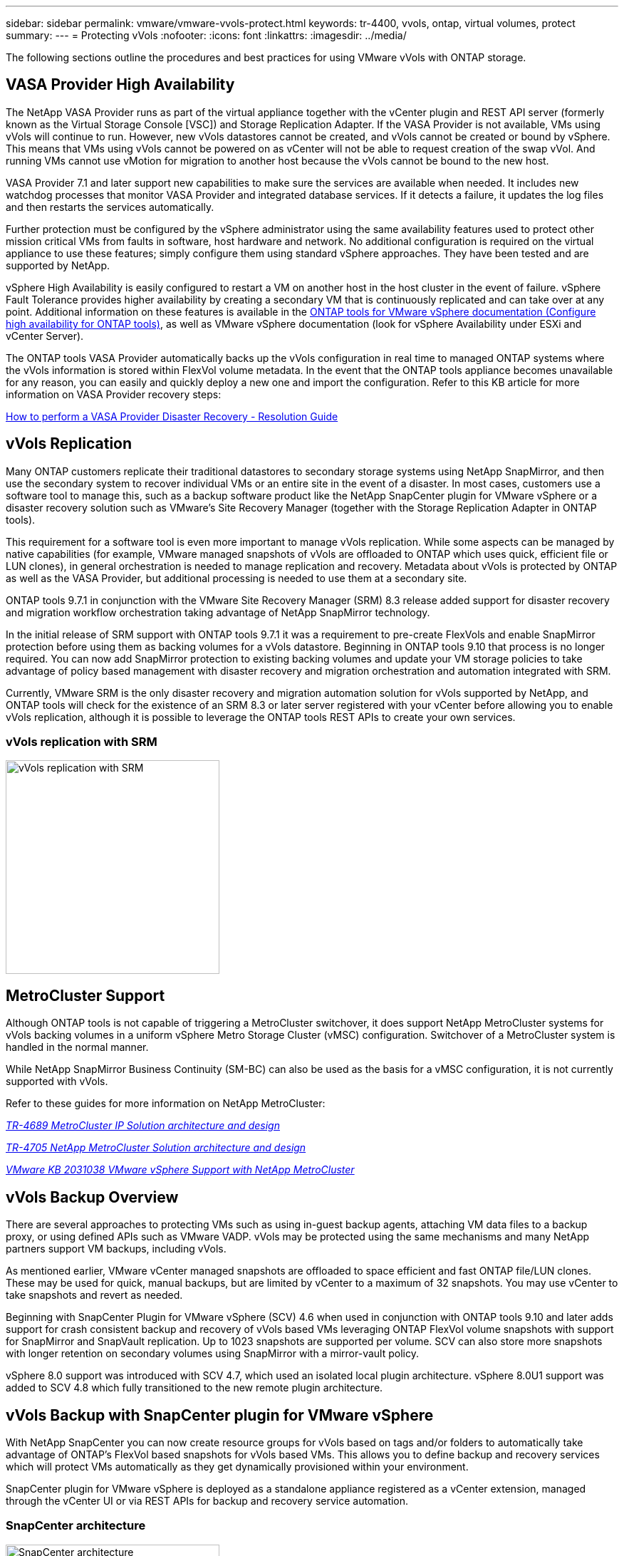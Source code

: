 ---
sidebar: sidebar
permalink: vmware/vmware-vvols-protect.html
keywords: tr-4400, vvols, ontap, virtual volumes, protect
summary: 
---
= Protecting vVols
:nofooter:
:icons: font
:linkattrs:
:imagesdir: ../media/

[.lead]
The following sections outline the procedures and best practices for using VMware vVols with ONTAP storage.

== VASA Provider High Availability

The NetApp VASA Provider runs as part of the virtual appliance together with the vCenter plugin and REST API server (formerly known as the Virtual Storage Console [VSC]) and Storage Replication Adapter. If the VASA Provider is not available, VMs using vVols will continue to run. However, new vVols datastores cannot be created, and vVols cannot be created or bound by vSphere. This means that VMs using vVols cannot be powered on as vCenter will not be able to request creation of the swap vVol. And running VMs cannot use vMotion for migration to another host because the vVols cannot be bound to the new host.

VASA Provider 7.1 and later support new capabilities to make sure the services are available when needed. It includes new watchdog processes that monitor VASA Provider and integrated database services. If it detects a failure, it updates the log files and then restarts the services automatically.

Further protection must be configured by the vSphere administrator using the same availability features used to protect other mission critical VMs from faults in software, host hardware and network. No additional configuration is required on the virtual appliance to use these features; simply configure them using standard vSphere approaches. They have been tested and are supported by NetApp.

vSphere High Availability is easily configured to restart a VM on another host in the host cluster in the event of failure. vSphere Fault Tolerance provides higher availability by creating a secondary VM that is continuously replicated and can take over at any point. Additional information on these features is available in the https://docs.netapp.com/us-en/ontap-tools-vmware-vsphere/concepts/concept_configure_high_availability_for_ontap_tools_for_vmware_vsphere.html[ONTAP tools for VMware vSphere documentation (Configure high availability for ONTAP tools)], as well as VMware vSphere documentation (look for vSphere Availability under ESXi and vCenter Server).

The ONTAP tools VASA Provider automatically backs up the vVols configuration in real time to managed ONTAP systems where the vVols information is stored within FlexVol volume metadata. In the event that the ONTAP tools appliance becomes unavailable for any reason, you can easily and quickly deploy a new one and import the configuration. Refer to this KB article for more information on VASA Provider recovery steps:

https://kb.netapp.com/mgmt/OTV/Virtual_Storage_Console/How_to_perform_a_VASA_Provider_Disaster_Recovery_-_Resolution_Guide[How to perform a VASA Provider Disaster Recovery - Resolution Guide]

== vVols Replication

Many ONTAP customers replicate their traditional datastores to secondary storage systems using NetApp SnapMirror, and then use the secondary system to recover individual VMs or an entire site in the event of a disaster. In most cases, customers use a software tool to manage this, such as a backup software product like the NetApp SnapCenter plugin for VMware vSphere or a disaster recovery solution such as VMware's Site Recovery Manager (together with the Storage Replication Adapter in ONTAP tools).

This requirement for a software tool is even more important to manage vVols replication. While some aspects can be managed by native capabilities (for example, VMware managed snapshots of vVols are offloaded to ONTAP which uses quick, efficient file or LUN clones), in general orchestration is needed to manage replication and recovery. Metadata about vVols is protected by ONTAP as well as the VASA Provider, but additional processing is needed to use them at a secondary site.

ONTAP tools 9.7.1 in conjunction with the VMware Site Recovery Manager (SRM) 8.3 release added support for disaster recovery and migration workflow orchestration taking advantage of NetApp SnapMirror technology.

In the initial release of SRM support with ONTAP tools 9.7.1 it was a requirement to pre-create FlexVols and enable SnapMirror protection before using them as backing volumes for a vVols datastore. Beginning in ONTAP tools 9.10 that process is no longer required. You can now add SnapMirror protection to existing backing volumes and update your VM storage policies to take advantage of policy based management with disaster recovery and migration orchestration and automation integrated with SRM.

Currently, VMware SRM is the only disaster recovery and migration automation solution for vVols supported by NetApp, and ONTAP tools will check for the existence of an SRM 8.3 or later server registered with your vCenter before allowing you to enable vVols replication, although it is possible to leverage the ONTAP tools REST APIs to create your own services.

=== vVols replication with SRM

image:vvols-image17.png[vVols replication with SRM,300]

== MetroCluster Support

Although ONTAP tools is not capable of triggering a MetroCluster switchover, it does support NetApp MetroCluster systems for vVols backing volumes in a uniform vSphere Metro Storage Cluster (vMSC) configuration. Switchover of a MetroCluster system is handled in the normal manner.

While NetApp SnapMirror Business Continuity (SM-BC) can also be used as the basis for a vMSC configuration, it is not currently supported with vVols.

Refer to these guides for more information on NetApp MetroCluster:

https://www.netapp.com/media/13481-tr4689.pdf[_TR-4689 MetroCluster IP Solution architecture and design_]

https://www.netapp.com/pdf.html?item=/media/13480-tr4705.pdf[_TR-4705 NetApp MetroCluster Solution architecture and design_]

https://kb.vmware.com/s/article/2031038[_VMware KB 2031038 VMware vSphere Support with NetApp MetroCluster_]

== vVols Backup Overview

There are several approaches to protecting VMs such as using in-guest backup agents, attaching VM data files to a backup proxy, or using defined APIs such as VMware VADP. vVols may be protected using the same mechanisms and many NetApp partners support VM backups, including vVols.

As mentioned earlier, VMware vCenter managed snapshots are offloaded to space efficient and fast ONTAP file/LUN clones. These may be used for quick, manual backups, but are limited by vCenter to a maximum of 32 snapshots. You may use vCenter to take snapshots and revert as needed.

Beginning with SnapCenter Plugin for VMware vSphere (SCV) 4.6 when used in conjunction with ONTAP tools 9.10 and later adds support for crash consistent backup and recovery of vVols based VMs leveraging ONTAP FlexVol volume snapshots with support for SnapMirror and SnapVault replication. Up to 1023 snapshots are supported per volume. SCV can also store more snapshots with longer retention on secondary volumes using SnapMirror with a mirror-vault policy.

vSphere 8.0 support was introduced with SCV 4.7, which used an isolated local plugin architecture. vSphere 8.0U1 support was added to SCV 4.8 which fully transitioned to the new remote plugin architecture.

== vVols Backup with SnapCenter plugin for VMware vSphere

With NetApp SnapCenter you can now create resource groups for vVols based on tags and/or folders to automatically take advantage of ONTAP's FlexVol based snapshots for vVols based VMs. This allows you to define backup and recovery services which will protect VMs automatically as they get dynamically provisioned within your environment.

SnapCenter plugin for VMware vSphere is deployed as a standalone appliance registered as a vCenter extension, managed through the vCenter UI or via REST APIs for backup and recovery service automation.

=== SnapCenter architecture

image:vvols-image18.png[SnapCenter architecture,300]

Since the other SnapCenter plugins don't yet support vVols at the time of this writing, we will focus on the standalone deployment model in this document.

Because SnapCenter uses ONTAP FlexVol snapshots there is no overhead placed on vSphere, nor is there any performance penalty as one might see with traditional VMs using vCenter managed snapshots. Furthermore, because SCV's functionality is exposed via REST APIs, it makes it easy to create automated workflows using tools like VMware Aria Automation, Ansible, Terraform, and virtually any other automation tool that is capable of using standard REST APIs.

For information on SnapCenter REST APIs, see https://docs.netapp.com/us-en/snapcenter/sc-automation/overview_rest_apis.html[Overview of REST APIs]

For information on SnapCenter Plug-in for VMware vSphere REST APIs, see https://docs.netapp.com/us-en/sc-plugin-vmware-vsphere/scpivs44_rest_apis_overview.html[SnapCenter Plug-in for VMware vSphere REST APIs]

=== Best Practices

The following best practices can help you get the most out of your SnapCenter deployment.

[%autostretch.width]
|===
a| * SCV supports both vCenter Server RBAC and ONTAP RBAC and includes predefined vCenter roles which are automatically created for you when the plugin is registered. You can read more about the supported types of RBAC https://docs.netapp.com/us-en/sc-plugin-vmware-vsphere/scpivs44_types_of_rbac_for_snapcenter_users.html[here.]
** Use the vCenter UI to assign least privileged account access using the predefined roles described https://docs.netapp.com/us-en/sc-plugin-vmware-vsphere/scpivs44_predefined_roles_packaged_with_snapcenter.html[here].
** If you use SCV with SnapCenter Server, you must assign the _SnapCenterAdmin_ role.
** ONTAP RBAC refers to the user account used to add and manage the storage systems used by SCV. ONTAP RBAC doesn't apply to vVols based backups. Read more about ONTAP RBAC and SCV https://docs.netapp.com/us-en/sc-plugin-vmware-vsphere/scpivs44_ontap_rbac_features_in_snapcenter.html[here].

a| * Replicate your backup datasets to a second system using SnapMirror for complete replicas of source volumes. As previously mentioned, you may also use mirror-vault policies for longer term retention of backup data independent of source volume snapshot retention settings. Both mechanisms are supported with vVols.

a| * Because SCV also requires ONTAP tools for VMware vSphere for vVols functionality, always check the NetApp Interoperability Matrix Tool (IMT) for specific version compatibility

a| * If you are using vVols replication with VMware SRM, be mindful of your policy RPO and backup schedule

a| * Design your backup policies with retention settings that meet your organizations defined recovery point objectives (RPOs)

a| * Configure notification settings on your resource groups to be notified of the status when backups run (see figure 10 below)
|===

=== Resource group notification options

image:vvols-image19.png[Resource group notification options,300]

=== Get started with SCV using these documents 

https://docs.netapp.com/us-en/sc-plugin-vmware-vsphere/index.html[Learn about SnapCenter Plug-in for VMware vSphere]

https://docs.netapp.com/us-en/sc-plugin-vmware-vsphere/scpivs44_deploy_snapcenter_plug-in_for_vmware_vsphere.html[Deploy SnapCenter Plug-in for VMware vSphere]

